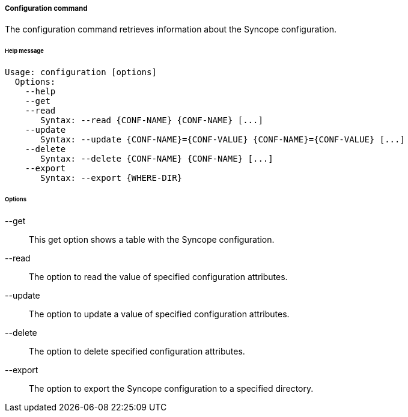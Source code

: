 //
// Licensed to the Apache Software Foundation (ASF) under one
// or more contributor license agreements.  See the NOTICE file
// distributed with this work for additional information
// regarding copyright ownership.  The ASF licenses this file
// to you under the Apache License, Version 2.0 (the
// "License"); you may not use this file except in compliance
// with the License.  You may obtain a copy of the License at
//
//   http://www.apache.org/licenses/LICENSE-2.0
//
// Unless required by applicable law or agreed to in writing,
// software distributed under the License is distributed on an
// "AS IS" BASIS, WITHOUT WARRANTIES OR CONDITIONS OF ANY
// KIND, either express or implied.  See the License for the
// specific language governing permissions and limitations
// under the License.
//

===== Configuration command
The configuration command retrieves information about the Syncope configuration.

[discrete]
====== Help message
[source,bash]
----
Usage: configuration [options]
  Options:
    --help 
    --get 
    --read 
       Syntax: --read {CONF-NAME} {CONF-NAME} [...] 
    --update 
       Syntax: --update {CONF-NAME}={CONF-VALUE} {CONF-NAME}={CONF-VALUE} [...]
    --delete 
       Syntax: --delete {CONF-NAME} {CONF-NAME} [...]
    --export 
       Syntax: --export {WHERE-DIR}

----

[discrete]
====== Options

--get::
This get option shows a table with the Syncope configuration.
--read::
The option to read the value of specified configuration attributes.
--update::
The option to update a value of specified configuration attributes.
--delete::
The option to delete specified configuration attributes.
--export::
The option to export the Syncope configuration to a specified directory.
